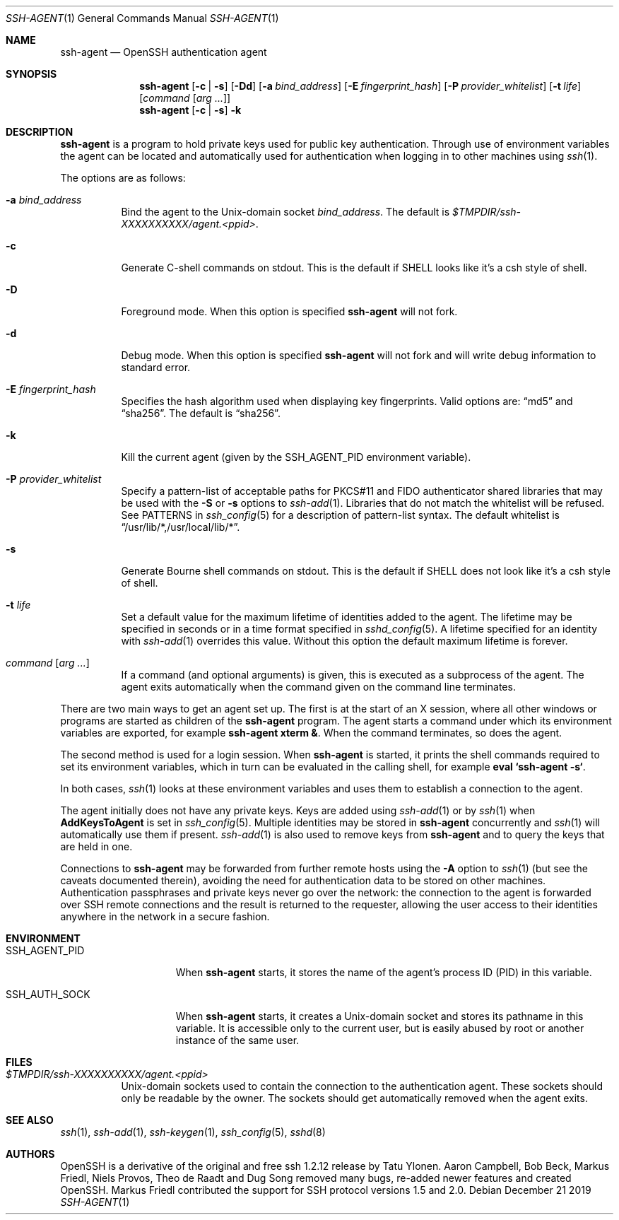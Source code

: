 .\"	$NetBSD: ssh-agent.1,v 1.12.12.2 2020/04/08 14:03:18 martin Exp $
.\" $OpenBSD: ssh-agent.1,v 1.70 2019/12/21 20:22:34 naddy Exp $
.\"
.\"
.\" Author: Tatu Ylonen <ylo@cs.hut.fi>
.\" Copyright (c) 1995 Tatu Ylonen <ylo@cs.hut.fi>, Espoo, Finland
.\"                    All rights reserved
.\"
.\" As far as I am concerned, the code I have written for this software
.\" can be used freely for any purpose.  Any derived versions of this
.\" software must be clearly marked as such, and if the derived work is
.\" incompatible with the protocol description in the RFC file, it must be
.\" called by a name other than "ssh" or "Secure Shell".
.\"
.\" Copyright (c) 1999,2000 Markus Friedl.  All rights reserved.
.\" Copyright (c) 1999 Aaron Campbell.  All rights reserved.
.\" Copyright (c) 1999 Theo de Raadt.  All rights reserved.
.\"
.\" Redistribution and use in source and binary forms, with or without
.\" modification, are permitted provided that the following conditions
.\" are met:
.\" 1. Redistributions of source code must retain the above copyright
.\"    notice, this list of conditions and the following disclaimer.
.\" 2. Redistributions in binary form must reproduce the above copyright
.\"    notice, this list of conditions and the following disclaimer in the
.\"    documentation and/or other materials provided with the distribution.
.\"
.\" THIS SOFTWARE IS PROVIDED BY THE AUTHOR ``AS IS'' AND ANY EXPRESS OR
.\" IMPLIED WARRANTIES, INCLUDING, BUT NOT LIMITED TO, THE IMPLIED WARRANTIES
.\" OF MERCHANTABILITY AND FITNESS FOR A PARTICULAR PURPOSE ARE DISCLAIMED.
.\" IN NO EVENT SHALL THE AUTHOR BE LIABLE FOR ANY DIRECT, INDIRECT,
.\" INCIDENTAL, SPECIAL, EXEMPLARY, OR CONSEQUENTIAL DAMAGES (INCLUDING, BUT
.\" NOT LIMITED TO, PROCUREMENT OF SUBSTITUTE GOODS OR SERVICES; LOSS OF USE,
.\" DATA, OR PROFITS; OR BUSINESS INTERRUPTION) HOWEVER CAUSED AND ON ANY
.\" THEORY OF LIABILITY, WHETHER IN CONTRACT, STRICT LIABILITY, OR TORT
.\" (INCLUDING NEGLIGENCE OR OTHERWISE) ARISING IN ANY WAY OUT OF THE USE OF
.\" THIS SOFTWARE, EVEN IF ADVISED OF THE POSSIBILITY OF SUCH DAMAGE.
.\"
.Dd December 21 2019
.Dt SSH-AGENT 1
.Os
.Sh NAME
.Nm ssh-agent
.Nd OpenSSH authentication agent
.Sh SYNOPSIS
.Nm ssh-agent
.Op Fl c | s
.Op Fl \&Dd
.Op Fl a Ar bind_address
.Op Fl E Ar fingerprint_hash
.Op Fl P Ar provider_whitelist
.Op Fl t Ar life
.Op Ar command Op Ar arg ...
.Nm ssh-agent
.Op Fl c | s
.Fl k
.Sh DESCRIPTION
.Nm
is a program to hold private keys used for public key authentication.
Through use of environment variables the agent can be located
and automatically used for authentication when logging in to other
machines using
.Xr ssh 1 .
.Pp
The options are as follows:
.Bl -tag -width Ds
.It Fl a Ar bind_address
Bind the agent to the
.Ux Ns -domain
socket
.Ar bind_address .
The default is
.Pa $TMPDIR/ssh-XXXXXXXXXX/agent.\*(Ltppid\*(Gt .
.It Fl c
Generate C-shell commands on
.Dv stdout .
This is the default if
.Ev SHELL
looks like it's a csh style of shell.
.It Fl D
Foreground mode.
When this option is specified
.Nm
will not fork.
.It Fl d
Debug mode.
When this option is specified
.Nm
will not fork and will write debug information to standard error.
.It Fl E Ar fingerprint_hash
Specifies the hash algorithm used when displaying key fingerprints.
Valid options are:
.Dq md5
and
.Dq sha256 .
The default is
.Dq sha256 .
.It Fl k
Kill the current agent (given by the
.Ev SSH_AGENT_PID
environment variable).
.It Fl P Ar provider_whitelist
Specify a pattern-list of acceptable paths for PKCS#11 and FIDO authenticator
shared libraries that may be used with the
.Fl S
or
.Fl s
options to
.Xr ssh-add 1 .
Libraries that do not match the whitelist will be refused.
See PATTERNS in
.Xr ssh_config 5
for a description of pattern-list syntax.
The default whitelist is
.Dq /usr/lib/*,/usr/local/lib/* .
.It Fl s
Generate Bourne shell commands on
.Dv stdout .
This is the default if
.Ev SHELL
does not look like it's a csh style of shell.
.It Fl t Ar life
Set a default value for the maximum lifetime of identities added to the agent.
The lifetime may be specified in seconds or in a time format specified in
.Xr sshd_config 5 .
A lifetime specified for an identity with
.Xr ssh-add 1
overrides this value.
Without this option the default maximum lifetime is forever.
.It Ar command Op Ar arg ...
If a command (and optional arguments) is given,
this is executed as a subprocess of the agent.
The agent exits automatically when the command given on the command
line terminates.
.El
.Pp
There are two main ways to get an agent set up.
The first is at the start of an X session,
where all other windows or programs are started as children of the
.Nm
program.
The agent starts a command under which its environment
variables are exported, for example
.Cm ssh-agent xterm & .
When the command terminates, so does the agent.
.Pp
The second method is used for a login session.
When
.Nm
is started,
it prints the shell commands required to set its environment variables,
which in turn can be evaluated in the calling shell, for example
.Cm eval `ssh-agent -s` .
.Pp
In both cases,
.Xr ssh 1
looks at these environment variables and uses them to establish a connection to the agent.
.Pp
The agent initially does not have any private keys.
Keys are added using
.Xr ssh-add 1
or by
.Xr ssh 1
when
.Cm AddKeysToAgent
is set in
.Xr ssh_config 5 .
Multiple identities may be stored in
.Nm
concurrently and
.Xr ssh 1
will automatically use them if present.
.Xr ssh-add 1
is also used to remove keys from
.Nm
and to query the keys that are held in one.
.Pp
Connections to
.Nm
may be forwarded from further remote hosts using the
.Fl A
option to
.Xr ssh 1
(but see the caveats documented therein),
avoiding the need for authentication data to be stored on other machines.
Authentication passphrases and private keys never go over the network:
the connection to the agent is forwarded over SSH remote connections
and the result is returned to the requester,
allowing the user access to their identities anywhere in the network
in a secure fashion.
.Sh ENVIRONMENT
.Bl -tag -width "SSH_AGENT_PID"
.It Ev SSH_AGENT_PID
When
.Nm
starts, it stores the name of the agent's process ID (PID) in this variable.
.It Ev SSH_AUTH_SOCK
When
.Nm
starts, it creates a
.Ux Ns -domain
socket and stores its pathname in this variable.
It is accessible only to the current user,
but is easily abused by root or another instance of the same user.
.El
.Sh FILES
.Bl -tag -width Ds
.It Pa $TMPDIR/ssh-XXXXXXXXXX/agent.<ppid>
.Ux Ns -domain
sockets used to contain the connection to the authentication agent.
These sockets should only be readable by the owner.
The sockets should get automatically removed when the agent exits.
.El
.Sh SEE ALSO
.Xr ssh 1 ,
.Xr ssh-add 1 ,
.Xr ssh-keygen 1 ,
.Xr ssh_config 5 ,
.Xr sshd 8
.Sh AUTHORS
.An -nosplit
OpenSSH is a derivative of the original and free ssh 1.2.12 release by
.An Tatu Ylonen .
.An Aaron Campbell , Bob Beck , Markus Friedl , Niels Provos , Theo de Raadt
and
.An Dug Song
removed many bugs, re-added newer features and created OpenSSH.
.An Markus Friedl
contributed the support for SSH protocol versions 1.5 and 2.0.
